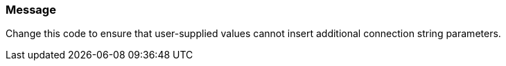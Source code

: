 === Message

Change this code to ensure that user-supplied values cannot insert additional connection string parameters.
